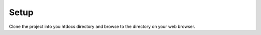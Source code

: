 ###################
Setup
###################

Clone the project into you htdocs directory and browse to the directory on your web browser.

